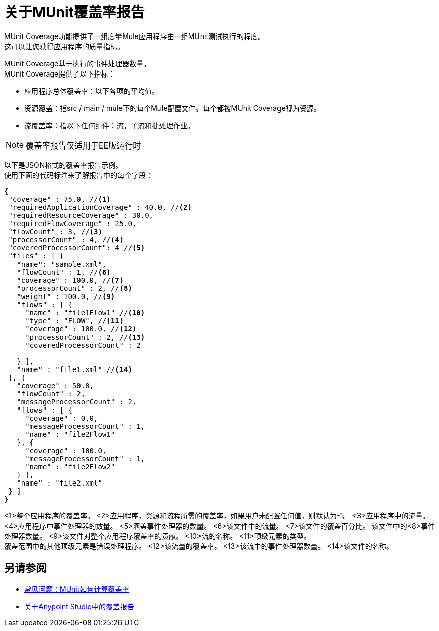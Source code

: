 = 关于MUnit覆盖率报告

MUnit Coverage功能提供了一组度量Mule应用程序由一组MUnit测试执行的程度。 +
这可以让您获得应用程序的质量指标。

MUnit Coverage基于执行的事件处理器数量。 +
MUnit Coverage提供了以下指标：

* 应用程序总体覆盖率：以下各项的平均值。
* 资源覆盖：指src / main / mule下的每个Mule配置文件。每个都被MUnit Coverage视为资源。
* 流覆盖率：指以下任何组件：流，子流和批处理作业。

[NOTE]
覆盖率报告仅适用于EE版运行时

以下是JSON格式的覆盖率报告示例。 +
使用下面的代码标注来了解报告中的每个字段：

[source, json, linenums]
----
{
 "coverage" : 75.0, //<1>
 "requiredApplicationCoverage" : 40.0, //<2>
 "requiredResourceCoverage" : 30.0,
 "requiredFlowCoverage" : 25.0,
 "flowCount" : 3, //<3>
 "processorCount" : 4, //<4>
 "coveredProcessorCount": 4 //<5>
 "files" : [ {
   "name": "sample.xml",
   "flowCount" : 1, //<6>
   "coverage" : 100.0, //<7>
   "processorCount" : 2, //<8>
   "weight" : 100.0, //<9>
   "flows" : [ {
     "name" : "file1Flow1" //<10>
     "type" : "FLOW", //<11>
     "coverage" : 100.0, //<12>
     "processorCount" : 2, //<13>
     "coveredProcessorCount" : 2

   } ],
   "name" : "file1.xml" //<14>
 }, {
   "coverage" : 50.0,
   "flowCount" : 2,
   "messageProcessorCount" : 2,
   "flows" : [ {
     "coverage" : 0.0,
     "messageProcessorCount" : 1,
     "name" : "file2Flow1"
   }, {
     "coverage" : 100.0,
     "messageProcessorCount" : 1,
     "name" : "file2Flow2"
   } ],
   "name" : "file2.xml"
 } ]
}
----
<1>整个应用程序的覆盖率。
<2>应用程序，资源和流程所需的覆盖率，如果用户未配置任何值，则默认为-1。
<3>应用程序中的流量。
<4>应用程序中事件处理器的数量。
<5>涵盖事件处理器的数量。
<6>该文件中的流量。
<7>该文件的覆盖百分比。
该文件中的<8>事件处理器数量。
<9>该文件对整个应用程序覆盖率的贡献。
<10>流的名称。
<11>顶级元素的类型。 +
覆盖范围中的其他顶级元素是错误处理程序。
<12>该流量的覆盖率。
<13>该流中的事件处理器数量。
<14>该文件的名称。


== 另请参阅

*  link:/munit/v/2.0/faq-how-munit-coverage[常见问题：MUnit如何计算覆盖率]
*  link:/munit/v/2.0/coverage-studio-concept[关于Anypoint Studio中的覆盖报告]
